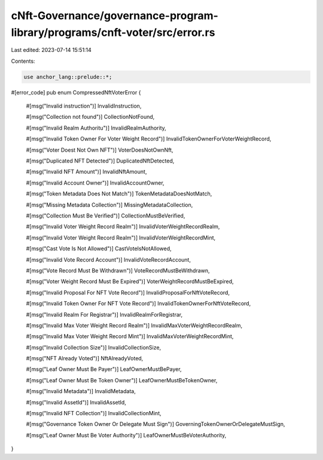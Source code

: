 cNft-Governance/governance-program-library/programs/cnft-voter/src/error.rs
===========================================================================

Last edited: 2023-07-14 15:51:14

Contents:

.. code-block:: rs

    use anchor_lang::prelude::*;

#[error_code]
pub enum CompressedNftVoterError {
    #[msg("Invalid instruction")]
    InvalidInstruction,

    #[msg("Collection not found")]
    CollectionNotFound,

    #[msg("Invalid Realm Authoritu")]
    InvalidRealmAuthority,

    #[msg("Invalid Token Owner For Voter Weight Record")]
    InvalidTokenOwnerForVoterWeightRecord,

    #[msg("Voter Doest Not Own NFT")]
    VoterDoesNotOwnNft,

    #[msg("Duplicated NFT Detected")]
    DuplicatedNftDetected,

    #[msg("Invalid NFT Amount")]
    InvalidNftAmount,

    #[msg("Invalid Account Owner")]
    InvalidAccountOwner,

    #[msg("Token Metadata Does Not Match")]
    TokenMetadataDoesNotMatch,

    #[msg("Missing Metadata Collection")]
    MissingMetadataCollection,

    #[msg("Collection Must Be Verified")]
    CollectionMustBeVerified,

    #[msg("Invalid Voter Weight Record Realm")]
    InvalidVoterWeightRecordRealm,

    #[msg("Invalid Voter Weight Record Realm")]
    InvalidVoterWeightRecordMint,

    #[msg("Cast Vote Is Not Allowed")]
    CastVoteIsNotAllowed,

    #[msg("Invalid Vote Record Account")]
    InvalidVoteRecordAccount,

    #[msg("Vote Record Must Be Withdrawn")]
    VoteRecordMustBeWithdrawn,

    #[msg("Voter Weight Record Must Be Expired")]
    VoterWeightRecordMustBeExpired,

    #[msg("Invalid Proposal For NFT Vote Record")]
    InvalidProposalForNftVoteRecord,

    #[msg("Invalid Token Owner For NFT Vote Record")]
    InvalidTokenOwnerForNftVoteRecord,

    #[msg("Invalid Realm For Registrar")]
    InvalidRealmForRegistrar,

    #[msg("Invalid Max Voter Weight Record Realm")]
    InvalidMaxVoterWeightRecordRealm,

    #[msg("Invalid Max Voter Weight Record Mint")]
    InvalidMaxVoterWeightRecordMint,

    #[msg("Invalid Collection Size")]
    InvalidCollectionSize,

    #[msg("NFT Already Voted")]
    NftAlreadyVoted,

    #[msg("Leaf Owner Must Be Payer")]
    LeafOwnerMustBePayer,

    #[msg("Leaf Owner Must Be Token Owner")]
    LeafOwnerMustBeTokenOwner,

    #[msg("Invalid Metadata")]
    InvalidMetadata,

    #[msg("Invalid AssetId")]
    InvalidAssetId,

    #[msg("Invalid NFT Collection")]
    InvalidCollectionMint,

    #[msg("Governance Token Owner Or Delegate Must Sign")]
    GoverningTokenOwnerOrDelegateMustSign,

    #[msg("Leaf Owner Must Be Voter Authority")]
    LeafOwnerMustBeVoterAuthority,
}


